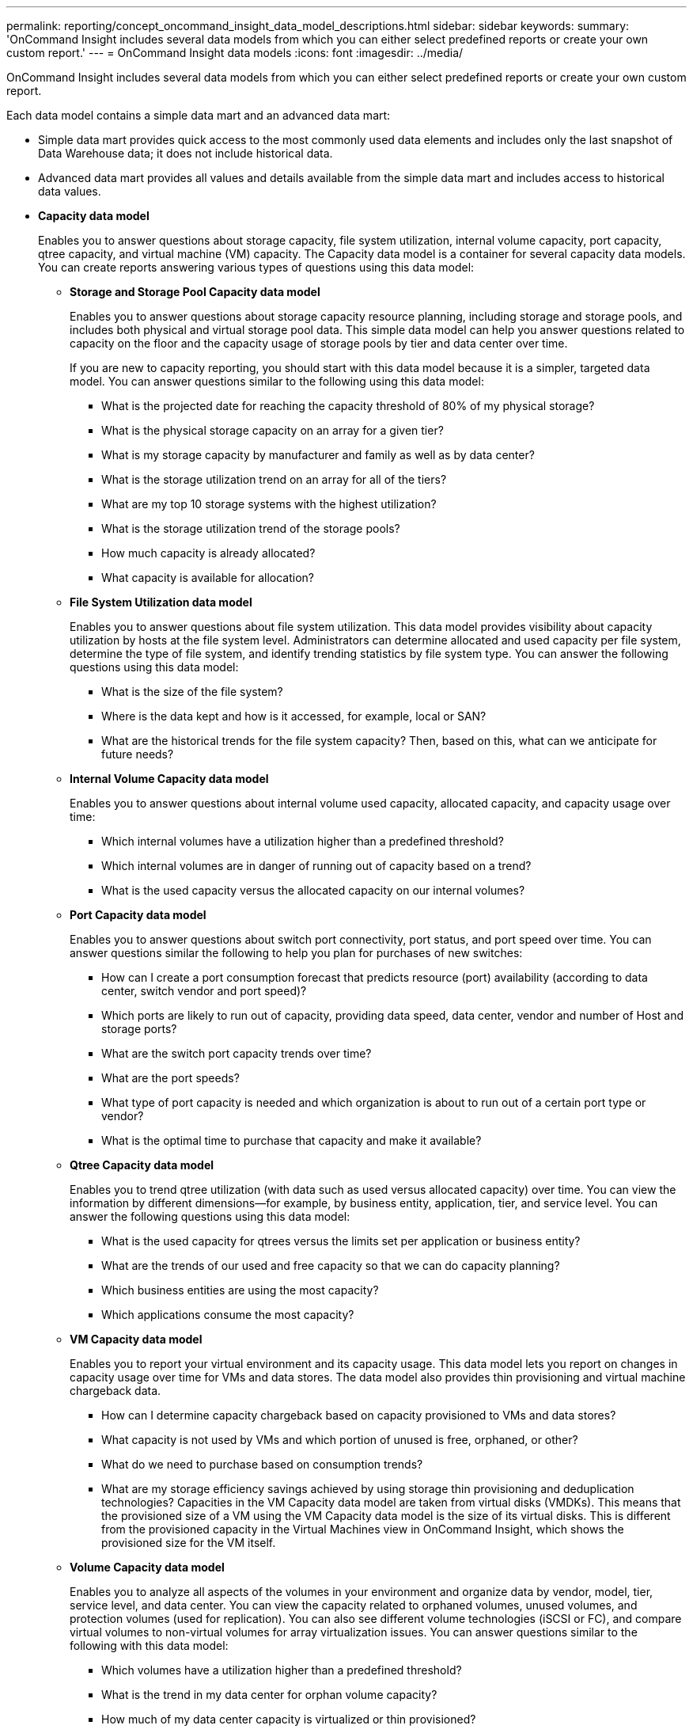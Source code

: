 ---
permalink: reporting/concept_oncommand_insight_data_model_descriptions.html
sidebar: sidebar
keywords: 
summary: 'OnCommand Insight includes several data models from which you can either select predefined reports or create your own custom report.'
---
= OnCommand Insight data models
:icons: font
:imagesdir: ../media/

[.lead]
OnCommand Insight includes several data models from which you can either select predefined reports or create your own custom report.

Each data model contains a simple data mart and an advanced data mart:

* Simple data mart provides quick access to the most commonly used data elements and includes only the last snapshot of Data Warehouse data; it does not include historical data.
* Advanced data mart provides all values and details available from the simple data mart and includes access to historical data values.
* *Capacity data model*
+
Enables you to answer questions about storage capacity, file system utilization, internal volume capacity, port capacity, qtree capacity, and virtual machine (VM) capacity. The Capacity data model is a container for several capacity data models. You can create reports answering various types of questions using this data model:

 ** *Storage and Storage Pool Capacity data model*
+
Enables you to answer questions about storage capacity resource planning, including storage and storage pools, and includes both physical and virtual storage pool data. This simple data model can help you answer questions related to capacity on the floor and the capacity usage of storage pools by tier and data center over time.
+
If you are new to capacity reporting, you should start with this data model because it is a simpler, targeted data model. You can answer questions similar to the following using this data model:

  *** What is the projected date for reaching the capacity threshold of 80% of my physical storage?
  *** What is the physical storage capacity on an array for a given tier?
  *** What is my storage capacity by manufacturer and family as well as by data center?
  *** What is the storage utilization trend on an array for all of the tiers?
  *** What are my top 10 storage systems with the highest utilization?
  *** What is the storage utilization trend of the storage pools?
  *** How much capacity is already allocated?
  *** What capacity is available for allocation?

 ** *File System Utilization data model*
+
Enables you to answer questions about file system utilization. This data model provides visibility about capacity utilization by hosts at the file system level. Administrators can determine allocated and used capacity per file system, determine the type of file system, and identify trending statistics by file system type. You can answer the following questions using this data model:

  *** What is the size of the file system?
  *** Where is the data kept and how is it accessed, for example, local or SAN?
  *** What are the historical trends for the file system capacity? Then, based on this, what can we anticipate for future needs?

 ** *Internal Volume Capacity data model*
+
Enables you to answer questions about internal volume used capacity, allocated capacity, and capacity usage over time:

  *** Which internal volumes have a utilization higher than a predefined threshold?
  *** Which internal volumes are in danger of running out of capacity based on a trend?
  *** What is the used capacity versus the allocated capacity on our internal volumes?

 ** *Port Capacity data model*
+
Enables you to answer questions about switch port connectivity, port status, and port speed over time. You can answer questions similar the following to help you plan for purchases of new switches:

  *** How can I create a port consumption forecast that predicts resource (port) availability (according to data center, switch vendor and port speed)?
  *** Which ports are likely to run out of capacity, providing data speed, data center, vendor and number of Host and storage ports?
  *** What are the switch port capacity trends over time?
  *** What are the port speeds?
  *** What type of port capacity is needed and which organization is about to run out of a certain port type or vendor?
  *** What is the optimal time to purchase that capacity and make it available?

 ** *Qtree Capacity data model*
+
Enables you to trend qtree utilization (with data such as used versus allocated capacity) over time. You can view the information by different dimensions--for example, by business entity, application, tier, and service level. You can answer the following questions using this data model:

  *** What is the used capacity for qtrees versus the limits set per application or business entity?
  *** What are the trends of our used and free capacity so that we can do capacity planning?
  *** Which business entities are using the most capacity?
  *** Which applications consume the most capacity?

 ** *VM Capacity data model*
+
Enables you to report your virtual environment and its capacity usage. This data model lets you report on changes in capacity usage over time for VMs and data stores. The data model also provides thin provisioning and virtual machine chargeback data.

  *** How can I determine capacity chargeback based on capacity provisioned to VMs and data stores?
  *** What capacity is not used by VMs and which portion of unused is free, orphaned, or other?
  *** What do we need to purchase based on consumption trends?
  *** What are my storage efficiency savings achieved by using storage thin provisioning and deduplication technologies?
Capacities in the VM Capacity data model are taken from virtual disks (VMDKs). This means that the provisioned size of a VM using the VM Capacity data model is the size of its virtual disks. This is different from the provisioned capacity in the Virtual Machines view in OnCommand Insight, which shows the provisioned size for the VM itself.

 ** *Volume Capacity data model*
+
Enables you to analyze all aspects of the volumes in your environment and organize data by vendor, model, tier, service level, and data center. You can view the capacity related to orphaned volumes, unused volumes, and protection volumes (used for replication). You can also see different volume technologies (iSCSI or FC), and compare virtual volumes to non-virtual volumes for array virtualization issues. You can answer questions similar to the following with this data model:

  *** Which volumes have a utilization higher than a predefined threshold?
  *** What is the trend in my data center for orphan volume capacity?
  *** How much of my data center capacity is virtualized or thin provisioned?
  *** How much of my data center capacity must be reserved for replication?

* *Chargeback data model*
+
Enables you to answer questions about used capacity and allocated capacity on storage resources (volumes, internal volumes, and qtrees). This data model provides storage capacity chargeback and accountability information by hosts, application, and business entities, and includes both current and historical data. Report data can be categorized by service level and storage tier.
+
You can use this data model to generate chargeback reports by finding the amount of capacity that is used by a business entity. This data model enables you to create unified reporting of multiple protocols (including NAS, SAN, FC, and iSCSI).

 ** For storage without internal volumes, chargeback reports show chargeback by volumes.
 ** For storage with internal volumes:
  *** If business entities are assigned to volumes, chargeback reports show chargeback by volumes.
  *** If business entities are not assigned to volumes but assigned to qtrees, chargeback reports show chargeback by qtrees.
  *** If business entities are not assigned to volumes and not assigned to qtrees, chargeback reports show the internal volume.
  *** The decision whether to show chargeback by volume, qtree or internal volume is made per each internal volume, so it is possible for different internal volumes in the same storage pool to show chargeback at different levels.
Capacity facts are purged after a default time interval. For details, see Data Warehouse processes.

+
Reports using the Chargeback data model might display different values than those reports using the Storage Capacity data model.

 ** For storage arrays that are not NetApp storage systems, the data from both data models is the same.
 ** For NetApp and Celerra storage systems, the Chargeback data model uses a single layer (of volumes, internal volumes, or qtrees) to base its charges, while the Storage Capacity data model uses multiple layers (of volumes and internal volumes) to base its charges.

* *Inventory data model*
+
Enables you to answer questions about inventory resources including hosts, storage systems, switches, disks, tapes, qtrees, quotas, virtual machines and servers, and generic devices. The Inventory data model includes several submarts that enable you to view information about replications, FC paths, iSCSI paths, NFS paths, and violations. The Inventory data model does not include historical data. Questions you can answer with this data mart could include the following:

 ** What assets do I have and where are they?
 ** Who is using the assets?
 ** What types of devices do I have and what are components of those devices?
 ** How many hosts per OS do I have and how many ports exist on those hosts?
 ** What storage arrays per vendor exist in each data center?
 ** How many switches per vendor do I have in each data center?
 ** How many ports are not licensed?
 ** What vendor tapes are we using and how many ports exist on each tape?
 ** Are all the generic devices identified before we begin working on reports?
 ** What are the paths between hosts and storage volumes or tapes?
 ** What are the paths between generic devices and storage volumes or tapes?
 ** How many violations of each type do I have per data center?
 ** For each replicated volume, what are the source and target volumes?
 ** Do I have any firmware incompatibilities or port speed mismatches between Fibre Channel host HBAs and switches?

* *Performance data model*
+
Enables you to answer questions about performance for volumes, application volumes, internal volumes, switches, applications, VMs, VMDKs, ESX versus VM, hosts, and application nodes. Using this data model, you can create reports that answer several types of performance management questions:

 ** What volumes or internal volumes have not been used or accessed during a specific period?
 ** Can we pinpoint any potential misconfiguration for storage for an application (unused)?
 ** What was the overall access behavior pattern for an application?
 ** Are tiered volumes assigned appropriately for a given application?
 ** Could we use cheaper storage for an application currently running without impact to application performance?
 ** What are the applications that are producing more accesses to currently configured storage?
When you use the switch performance tables, you can obtain the following information:
 ** Is my host traffic through connected ports balanced?
 ** Which switches or ports are exhibiting a high number of errors?
 ** What are the most used switches based on port performance?
 ** What are the underutilized switches based on port performance?
 ** What is the host trending throughput based on port performance?
 ** What is the performance utilization for last X days for one specified host, storage system, tape, or switch?
 ** Which devices are producing traffic on a specific switch (for example, which devices are responsible for use of a highly utilized switch)?
 ** What is the throughput for a specific business unit in our environment?
When you use the disk performance tables, you can obtain the following information:
 ** What is the throughput for a specified storage pool based on disk performance data?
 ** What is the highest used storage pool?
 ** What is the average disk utilization for a specific storage?
 ** What is the trend of usage for a storage system or storage pool based on disk performance data?
 ** What is the disk usage trending for a specific storage pool?
When you use VM and VMDK performance tables, you can obtain the following information:
 ** Is my virtual environment performing optimally?
 ** Which VMDKs are reporting the highest workloads?
 ** How can I use the performance reported from VMDs mapped to different datastores to make decisions about re-tiering.
The Performance data model includes information that helps you determine the appropriateness of tiers, storage misconfigurations for applications, and last access times of volumes and internal volumes. This data model provides data such as response times, IOPs, throughput, number of writes pending, and accessed status.

* *Storage Efficiency data model*
+
Enables you to track the storage efficiency score and potential over time. This data model stores measurements of not only the provisioned capacity, but also the amount that is used or consumed (the physical measurement). For example, when thin provisioning is enabled, OnCommand Insight indicates how much capacity is taken from the device. You can also use this model to determine efficiency when deduplication is enabled. You can answer various questions using the Storage Efficiency data mart:

 ** What is our storage efficiency savings as a result of implementing thin provisioning and deduplication technologies?
 ** What are the storage savings across data centers?
 ** Based on historical capacity trends, when do we need to purchase additional storage?
 ** What would be the capacity gain if we enabled technologies such as thin provisioning and deduplication?
 ** Regarding storage capacity, am I at risk now?
